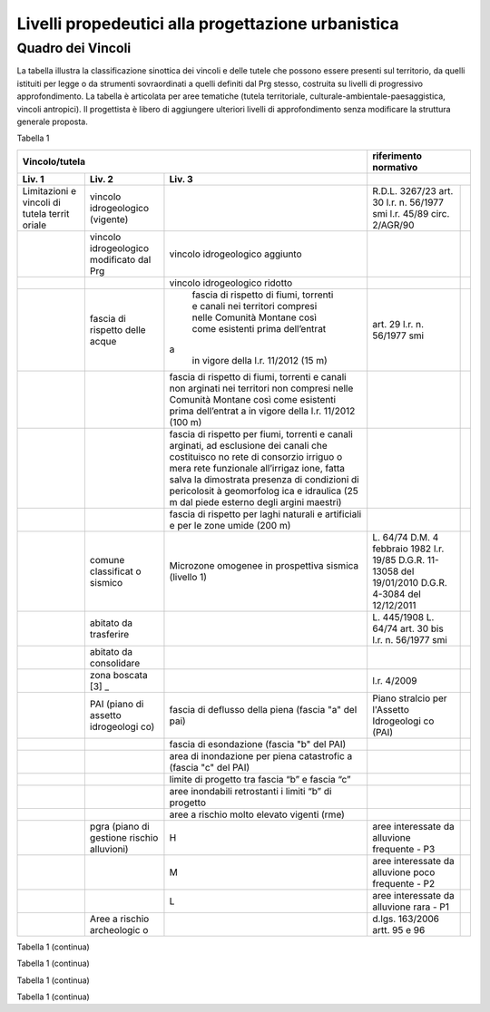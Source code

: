 Livelli propedeutici alla progettazione urbanistica
~~~~~~~~~~~~~~~~~~~~~~~~~~~~~~~~~~~~~~~~~~~~~~~~~~~

Quadro dei Vincoli
^^^^^^^^^^^^^^^^^^

La tabella illustra la classificazione sinottica dei vincoli e delle
tutele che possono essere presenti sul territorio, da quelli istituiti
per legge o da strumenti sovraordinati a quelli definiti dal Prg stesso,
costruita su livelli di progressivo approfondimento. La tabella è
articolata per aree tematiche (tutela territoriale,
culturale-ambientale-paesaggistica, vincoli antropici). Il progettista è
libero di aggiungere ulteriori livelli di approfondimento senza
modificare la struttura generale proposta.

Tabella 1

+-------------+-------------+-------------+-------------+-------------+
| **Vincolo/tutela**                      |**riferimento              |
|                                         |normativo**                |
+=============+=============+=============+=============+=============+
| **Liv. 1**  | **Liv. 2**  | **Liv. 3**  |                           |
+-------------+-------------+-------------+-------------+-------------+
|Limitazioni  |vincolo      |             | R.D.L.      |             |
|e vincoli di |idrogeologico|             | 3267/23     |             |
|tutela territ|(vigente)    |             | art. 30     |             |
|oriale       |             |             | l.r. n.     |             |
|             |             |             | 56/1977 smi |             |
|             |             |             | l.r. 45/89  |             |
|             |             |             | circ.       |             |
|             |             |             | 2/AGR/90    |             |
+-------------+-------------+-------------+-------------+-------------+
|             |vincolo      |vincolo      |             |             |
|             |idrogeologico|idrogeologico|             |             |
|             |modificato   |aggiunto     |             |             |
|             |dal Prg      |             |             |             |
+-------------+-------------+-------------+-------------+-------------+
|             |             |vincolo      |             |             |
|             |             |idrogeologico|             |             |
|             |             |ridotto      |             |             |
+-------------+-------------+-------------+-------------+-------------+
|             | fascia di   | fascia di   | art. 29     |             |
|             | rispetto    | rispetto di | l.r. n.     |             |
|             | delle acque | fiumi,      | 56/1977 smi |             |
|             |             | torrenti e  |             |             |
|             |             | canali nei  |             |             |
|             |             | territori   |             |             |
|             |             | compresi    |             |             |
|             |             | nelle       |             |             |
|             |             | Comunità    |             |             |
|             |             | Montane     |             |             |
|             |             | così come   |             |             |
|             |             | esistenti   |             |             |
|             |             | prima       |             |             |
|             |             | dell’entrat |             |             |
|             |             |a            |             |             |
|             |             | in vigore   |             |             |
|             |             | della l.r.  |             |             |
|             |             | 11/2012 (15 |             |             |
|             |             | m)          |             |             |
+-------------+-------------+-------------+-------------+-------------+
|             |             | fascia di   |             |             |
|             |             | rispetto di |             |             |
|             |             | fiumi,      |             |             |
|             |             | torrenti e  |             |             |
|             |             | canali non  |             |             |
|             |             | arginati    |             |             |
|             |             | nei         |             |             |
|             |             | territori   |             |             |
|             |             | non         |             |             |
|             |             | compresi    |             |             |
|             |             | nelle       |             |             |
|             |             | Comunità    |             |             |
|             |             | Montane     |             |             |
|             |             | così come   |             |             |
|             |             | esistenti   |             |             |
|             |             | prima       |             |             |
|             |             | dell’entrat |             |             |
|             |             | a           |             |             |
|             |             | in vigore   |             |             |
|             |             | della l.r.  |             |             |
|             |             | 11/2012     |             |             |
|             |             | (100 m)     |             |             |
+-------------+-------------+-------------+-------------+-------------+
|             |             | fascia di   |             |             |
|             |             | rispetto    |             |             |
|             |             | per fiumi,  |             |             |
|             |             | torrenti e  |             |             |
|             |             | canali      |             |             |
|             |             | arginati,   |             |             |
|             |             | ad          |             |             |
|             |             | esclusione  |             |             |
|             |             | dei canali  |             |             |
|             |             | che         |             |             |
|             |             | costituisco |             |             |
|             |             | no          |             |             |
|             |             | rete di     |             |             |
|             |             | consorzio   |             |             |
|             |             | irriguo o   |             |             |
|             |             | mera rete   |             |             |
|             |             | funzionale  |             |             |
|             |             | all’irrigaz |             |             |
|             |             | ione,       |             |             |
|             |             | fatta salva |             |             |
|             |             | la          |             |             |
|             |             | dimostrata  |             |             |
|             |             | presenza di |             |             |
|             |             | condizioni  |             |             |
|             |             | di          |             |             |
|             |             | pericolosit |             |             |
|             |             | à           |             |             |
|             |             | geomorfolog |             |             |
|             |             | ica         |             |             |
|             |             | e idraulica |             |             |
|             |             | (25 m dal   |             |             |
|             |             | piede       |             |             |
|             |             | esterno     |             |             |
|             |             | degli       |             |             |
|             |             | argini      |             |             |
|             |             | maestri)    |             |             |
+-------------+-------------+-------------+-------------+-------------+
|             |             | fascia di   |             |             |
|             |             | rispetto    |             |             |
|             |             | per laghi   |             |             |
|             |             | naturali e  |             |             |
|             |             | artificiali |             |             |
|             |             | e per le    |             |             |
|             |             | zone umide  |             |             |
|             |             | (200 m)     |             |             |
+-------------+-------------+-------------+-------------+-------------+
|             | comune      | Microzone   | L. 64/74    |             |
|             | classificat | omogenee in | D.M. 4      |             |
|             | o           | prospettiva | febbraio    |             |
|             | sismico     | sismica     | 1982        |             |
|             |             | (livello 1) | l.r. 19/85  |             |
|             |             |             | D.G.R.      |             |
|             |             |             | 11-13058    |             |
|             |             |             | del         |             |
|             |             |             | 19/01/2010  |             |
|             |             |             | D.G.R.      |             |
|             |             |             | 4-3084 del  |             |
|             |             |             | 12/12/2011  |             |
+-------------+-------------+-------------+-------------+-------------+
|             | abitato da  |             | L. 445/1908 |             |
|             | trasferire  |             | L. 64/74    |             |
|             |             |             | art. 30 bis |             |
|             |             |             | l.r. n.     |             |
|             |             |             | 56/1977 smi |             |
+-------------+-------------+-------------+-------------+-------------+
|             | abitato da  |             |             |             |
|             | consolidare |             |             |             |
+-------------+-------------+-------------+-------------+-------------+
|             | zona        |             | l.r. 4/2009 |             |
|             | boscata [3] |             |             |             |
|             | _           |             |             |             |
+-------------+-------------+-------------+-------------+-------------+
|             | PAI (piano  | fascia di   | Piano       |             |
|             | di assetto  | deflusso    | stralcio    |             |
|             | idrogeologi | della piena | per         |             |
|             | co)         | (fascia "a" | l'Assetto   |             |
|             |             | del pai)    | Idrogeologi |             |
|             |             |             | co          |             |
|             |             |             | (PAI)       |             |
+-------------+-------------+-------------+-------------+-------------+
|             |             | fascia di   |             |             |
|             |             | esondazione |             |             |
|             |             | (fascia "b" |             |             |
|             |             | del PAI)    |             |             |
+-------------+-------------+-------------+-------------+-------------+
|             |             | area di     |             |             |
|             |             | inondazione |             |             |
|             |             | per piena   |             |             |
|             |             | catastrofic |             |             |
|             |             | a           |             |             |
|             |             | (fascia "c" |             |             |
|             |             | del PAI)    |             |             |
+-------------+-------------+-------------+-------------+-------------+
|             |             | limite di   |             |             |
|             |             | progetto    |             |             |
|             |             | tra fascia  |             |             |
|             |             | “b” e       |             |             |
|             |             | fascia “c”  |             |             |
+-------------+-------------+-------------+-------------+-------------+
|             |             | aree        |             |             |
|             |             | inondabili  |             |             |
|             |             | retrostanti |             |             |
|             |             | i limiti    |             |             |
|             |             | “b” di      |             |             |
|             |             | progetto    |             |             |
+-------------+-------------+-------------+-------------+-------------+
|             |             | aree a      |             |             |
|             |             | rischio     |             |             |
|             |             | molto       |             |             |
|             |             | elevato     |             |             |
|             |             | vigenti     |             |             |
|             |             | (rme)       |             |             |
+-------------+-------------+-------------+-------------+-------------+
|             | pgra (piano | H           | aree        |             |
|             | di gestione |             | interessate |             |
|             | rischio     |             | da          |             |
|             | alluvioni)  |             | alluvione   |             |
|             |             |             | frequente - |             |
|             |             |             | P3          |             |
+-------------+-------------+-------------+-------------+-------------+
|             |             | M           | aree        |             |
|             |             |             | interessate |             |
|             |             |             | da          |             |
|             |             |             | alluvione   |             |
|             |             |             | poco        |             |
|             |             |             | frequente - |             |
|             |             |             | P2          |             |
+-------------+-------------+-------------+-------------+-------------+
|             |             | L           | aree        |             |
|             |             |             | interessate |             |
|             |             |             | da          |             |
|             |             |             | alluvione   |             |
|             |             |             | rara - P1   |             |
+-------------+-------------+-------------+-------------+-------------+
|             | Aree a      |             | d.lgs.      |             |
|             | rischio     |             | 163/2006    |             |
|             | archeologic |             | artt. 95 e  |             |
|             | o           |             | 96          |             |
+-------------+-------------+-------------+-------------+-------------+

Tabella 1 (continua)

+---------+---------+---------+---------+---------+---------+---------+
| **Vinco | Riferim |
| lo/tute | ento    |
| la**    | normati |
|         | vo      |
+=========+=========+=========+=========+=========+=========+=========+
| **Liv.  | **Liv.  | **Liv.  | **Liv.  |         |         |         |
| 1**     | 2**     | 3**     | 4**     |         |         |         |
+---------+---------+---------+---------+---------+---------+---------+
|    Limi | Frana   | FA      | Attivo  |         | *Per i  | Circola |
| tazioni |         |         |         |         | codici  | re      |
|    e    | (Legend |         |         |         | relativ | PGR n.  |
|    idon | a       |         |         |         | i       | 7/LAP/9 |
| eità    | regiona |         |         |         | alle    | 6       |
|    di   | le)     |         |         |         | varie   | e       |
|    cara |         |         |         |         | tipolog | success |
| ttere   |         |         |         |         | ie      | iva     |
|    geol |         |         |         |         | di      | Nota    |
| ogico,  |         |         |         |         | movimen | Tecnica |
|    geom |         |         |         |         | to      | del     |
| orfolog |         |         |         |         | occorre | 1999    |
| ico,    |         |         |         |         | fare    |         |
|    geot |         |         |         |         | riferim | DGR n.  |
| ecnico  |         |         |         |         | ento    | 64-7417 |
|         |         |         |         |         | alle    | del     |
|         |         |         |         |         | indicaz | 7/4/201 |
|         |         |         |         |         | ioni    | 4       |
|         |         |         |         |         | contenu |         |
|         |         |         |         |         | te      |         |
|         |         |         |         |         | al      |         |
|         |         |         |         |         | punto 3 |         |
|         |         |         |         |         | della   |         |
|         |         |         |         |         | Parte   |         |
|         |         |         |         |         | II      |         |
|         |         |         |         |         | dell’al |         |
|         |         |         |         |         | legato  |         |
|         |         |         |         |         | A alla  |         |
|         |         |         |         |         | DGR n.  |         |
|         |         |         |         |         | 64-7417 |         |
|         |         |         |         |         | del     |         |
|         |         |         |         |         | 7/4/14* |         |
+---------+---------+---------+---------+---------+---------+---------+
|         |         | FQ      | Quiesce |         |         |         |
|         |         |         | nte     |         |         |         |
+---------+---------+---------+---------+---------+---------+---------+
|         |         | FS      | Stabili |         |         |         |
|         |         |         | zzato   |         |         |         |
+---------+---------+---------+---------+---------+---------+---------+
|         | Conoide | CAe     | Attivo  | CAe1    | Senza   |         |
|         | (Legend |         | a       |         | interve |         |
|         | a       |         | pericol |         | nti     |         |
|         | regiona |         | osità   |         |         |         |
|         | le)     |         | molto   |         |         |         |
|         |         |         | elevata |         |         |         |
+---------+---------+---------+---------+---------+---------+---------+
|         |         |         |         | CAe2    | Con     |         |
|         |         |         |         |         | interve |         |
|         |         |         |         |         | nti     |         |
|         |         |         |         |         | miglior |         |
|         |         |         |         |         | ativi   |         |
+---------+---------+---------+---------+---------+---------+---------+
|         |         | CAb     | Attivo  | CAb1    | Senza   |         |
|         |         |         | a       |         | interve |         |
|         |         |         | pericol |         | nti     |         |
|         |         |         | osità   |         |         |         |
|         |         |         | elevata |         |         |         |
+---------+---------+---------+---------+---------+---------+---------+
|         |         |         |         | CAb2    | Con     |         |
|         |         |         |         |         | interve |         |
|         |         |         |         |         | nti     |         |
|         |         |         |         |         | miglior |         |
|         |         |         |         |         | ativi   |         |
+---------+---------+---------+---------+---------+---------+---------+
|         |         | CAm     | Attivo  | CAm1    | Con     |         |
|         |         |         | a       |         | interve |         |
|         |         |         | pericol |         | nti     |         |
|         |         |         | osità   |         | miglior |         |
|         |         |         | media/m |         | ativi   |         |
|         |         |         | oderata |         |         |         |
+---------+---------+---------+---------+---------+---------+---------+
|         |         |         |         | CAm2    | Senza   |         |
|         |         |         |         |         | interve |         |
|         |         |         |         |         | nti     |         |
+---------+---------+---------+---------+---------+---------+---------+
|         |         | CS      | Stabili |         |         |         |
|         |         |         | zzato   |         |         |         |
|         |         |         | a       |         |         |         |
|         |         |         | pericol |         |         |         |
|         |         |         | osità   |         |         |         |
|         |         |         | media/m |         |         |         |
|         |         |         | oderata |         |         |         |
+---------+---------+---------+---------+---------+---------+---------+
|         | Esondaz | Ee\ :su | Lineare |         |         |         |
|         | ione    | b:`L`   | a       |         |         |         |
|         | reticol |         | pericol |         |         |         |
|         | o       |         | osità   |         |         |         |
|         | minore  |         | molto   |         |         |         |
|         | (Legend |         | elevata |         |         |         |
|         | a       |         |         |         |         |         |
|         | regiona |         |         |         |         |         |
|         | le)     |         |         |         |         |         |
+---------+---------+---------+---------+---------+---------+---------+
|         |         | Eb\ :su | Lineare |         |         |         |
|         |         | b:`L`   | a       |         |         |         |
|         |         |         | pericol |         |         |         |
|         |         |         | osità   |         |         |         |
|         |         |         | elevata |         |         |         |
+---------+---------+---------+---------+---------+---------+---------+
|         |         | Em\ :su | Lineare |         |         |         |
|         |         | b:`L`   | a       |         |         |         |
|         |         |         | pericol |         |         |         |
|         |         |         | osità   |         |         |         |
|         |         |         | media/m |         |         |         |
|         |         |         | oderata |         |         |         |
+---------+---------+---------+---------+---------+---------+---------+
|         |         | Ee\ :su | Areale  |         |         |         |
|         |         | b:`A`   | a       |         |         |         |
|         |         |         | pericol |         |         |         |
|         |         |         | osità   |         |         |         |
|         |         |         | molto   |         |         |         |
|         |         |         | elevata |         |         |         |
+---------+---------+---------+---------+---------+---------+---------+
|         |         | Eb\ :su | Areale  |         |         |         |
|         |         | b:`A`   | a       |         |         |         |
|         |         |         | pericol |         |         |         |
|         |         |         | osità   |         |         |         |
|         |         |         | elevata |         |         |         |
+---------+---------+---------+---------+---------+---------+---------+
|         |         | Em\ :su | Areale  |         |         |         |
|         |         | b:`A`   | a       |         |         |         |
|         |         |         | pericol |         |         |         |
|         |         |         | osità   |         |         |         |
|         |         |         | media/m |         |         |         |
|         |         |         | oderata |         |         |         |
+---------+---------+---------+---------+---------+---------+---------+
|         | Valanga | Ve      | Pericol | Ve1     | Senza   |         |
|         | (Legend |         | osità   |         | interve |         |
|         | a       |         | elevata |         | nti     |         |
|         | regiona |         |         |         |         |         |
|         | le)     |         |         |         |         |         |
+---------+---------+---------+---------+---------+---------+---------+
|         |         |         |         | Ve2     | Con     |         |
|         |         |         |         |         | interve |         |
|         |         |         |         |         | nti     |         |
|         |         |         |         |         | miglior |         |
|         |         |         |         |         | ativi   |         |
+---------+---------+---------+---------+---------+---------+---------+
|         |         | Vm      | Pericol | Vm1     | Senza   |         |
|         |         |         | osità   |         | interve |         |
|         |         |         | moderat |         | nti     |         |
|         |         |         | a       |         |         |         |
+---------+---------+---------+---------+---------+---------+---------+
|         |         |         |         | Vm2     | Con     |         |
|         |         |         |         |         | interve |         |
|         |         |         |         |         | nti     |         |
|         |         |         |         |         | miglior |         |
|         |         |         |         |         | ativi   |         |
+---------+---------+---------+---------+---------+---------+---------+
|    Idon | Ambiti  | 1       |         | Circola |         |         |
| eità    | senza   |         |         | re      |         |         |
|    geol | partico |         |         | PGR n.  |         |         |
| ogica   | lari    |         |         | 7/LAP/9 |         |         |
|    all' | limitaz |         |         | 6       |         |         |
| utilizz | ioni    |         |         | e       |         |         |
| azione  | geomorf |         |         | success |         |         |
|    urba | ologich |         |         | iva     |         |         |
| nistica | e       |         |         | Nota    |         |         |
|         | (classe |         |         | Tecnica |         |         |
|    del  | I)      |         |         | del     |         |         |
|    terr |         |         |         | 1999    |         |         |
| itorio  |         |         |         |         |         |         |
+---------+---------+---------+---------+---------+---------+---------+
|         | Ambiti  | 2       |         |         |         |         |
|         | a       |         |         |         |         |         |
|         | moderat |         |         |         |         |         |
|         | a       |         |         |         |         |         |
|         | pericol |         |         |         |         |         |
|         | osità   |         |         |         |         |         |
|         | geomorf |         |         |         |         |         |
|         | ologica |         |         |         |         |         |
|         | (classe |         |         |         |         |         |
|         | II)     |         |         |         |         |         |
+---------+---------+---------+---------+---------+---------+---------+
|         | Ambiti  | 3A      | Ambiti  |         |         |         |
|         | a       |         | inedifi |         |         |         |
|         | pericol |         | cati    |         |         |         |
|         | osità   |         | inidone |         |         |         |
|         | elevata |         | i       |         |         |         |
|         | (classe |         | a nuovi |         |         |         |
|         | III)    |         | insedia |         |         |         |
|         |         |         | menti   |         |         |         |
|         |         |         | (classe |         |         |         |
|         |         |         | IIIa)   |         |         |         |
+---------+---------+---------+---------+---------+---------+---------+
|         |         | 3B      | Ambiti  | 3B1     | Classe  |         |
|         |         |         | edifica |         | 3B1     |         |
|         |         |         | ti      |         |         |         |
|         |         |         | da      |         |         |         |
|         |         |         | sottopo |         |         |         |
|         |         |         | rre     |         |         |         |
|         |         |         | ad      |         |         |         |
|         |         |         | interve |         |         |         |
|         |         |         | nti     |         |         |         |
|         |         |         | di      |         |         |         |
|         |         |         | riasset |         |         |         |
|         |         |         | to      |         |         |         |
|         |         |         | (classe |         |         |         |
|         |         |         | IIIb)   |         |         |         |
+---------+---------+---------+---------+---------+---------+---------+
|         |         |         |         | 3B2     | Classe  |         |
|         |         |         |         |         | 3B2     |         |
+---------+---------+---------+---------+---------+---------+---------+
|         |         |         |         | 3B3     | Classe  |         |
|         |         |         |         |         | 3B3     |         |
+---------+---------+---------+---------+---------+---------+---------+
|         |         |         |         | 3B4     | Classe  |         |
|         |         |         |         |         | 3B4     |         |
+---------+---------+---------+---------+---------+---------+---------+
|         |         | 3C      | Ambiti  |         |         |         |
|         |         |         | edifica |         |         |         |
|         |         |         | ti      |         |         |         |
|         |         |         | da      |         |         |         |
|         |         |         | rilocal |         |         |         |
|         |         |         | izzare  |         |         |         |
|         |         |         | (classe |         |         |         |
|         |         |         | IIIc)   |         |         |         |
+---------+---------+---------+---------+---------+---------+---------+

Tabella 1 (continua)

+-----------------+-----------------+-----------------+-----------------+
| **Vincolo/tutel | **Riferimento   |
| a**             | normativo**     |
+=================+=================+=================+=================+
| **Liv. 1**      | **Liv. 2**      | **Liv. 3**      |                 |
+-----------------+-----------------+-----------------+-----------------+
|    TUTELA       | Beni culturali  |                 | artt. 10 e 12   |
|    CULTURALE,   |                 |                 | del D.lgs       |
|    PAESAGGISTIC |                 |                 | 42/2004         |
| A               |                 |                 |                 |
|    E AMBIENTALE |                 |                 |                 |
+-----------------+-----------------+-----------------+-----------------+
|                 | Beni e          |                 | art. 24 lr      |
|                 | insediamenti di |                 | 56/77           |
|                 | interesse       |                 |                 |
|                 | storico         |                 |                 |
|                 | artistico       |                 |                 |
|                 | paesaggistico   |                 |                 |
|                 | (ex art 24 lr   |                 |                 |
|                 | 56/77),         |                 |                 |
|                 | compresi gli    |                 |                 |
|                 | elementi        |                 |                 |
|                 | architettonici  |                 |                 |
|                 | e/o decorativi  |                 |                 |
|                 | di pregio       |                 |                 |
|                 | meritevoli di   |                 |                 |
|                 | tutela  [5]_    |                 |                 |
+-----------------+-----------------+-----------------+-----------------+
|                 | Immobili e aree |                 | art. 157 del    |
|                 | di notevole     |                 | D.lgs. 42/2004  |
|                 | interesse       |                 | (L. 778/1922 e  |
|                 | pubblico (ex    |                 | L. 1497/1939)   |
|                 | 778-1497)       |                 |                 |
+-----------------+-----------------+-----------------+-----------------+
|                 | Immobili e aree |                 | art. 157 del    |
|                 | di notevole     |                 | D.lgs. 42/2004  |
|                 | interesse       |                 | (L. 1497/1939,  |
|                 | pubblico (c.d.  |                 | D.M. 21/9/1984  |
|                 | "Galassini")    |                 | e D.L. 312/1985 |
|                 |                 |                 | con DD.MM.      |
|                 |                 |                 | 1/8/1985)       |
+-----------------+-----------------+-----------------+-----------------+
|                 | Immobili e aree |                 | art. 136 del    |
|                 | di notevole     |                 | D.lgs. 42/2004  |
|                 | interesse       |                 | (artt. dal 138  |
|                 | pubblico (ex    |                 | al 141del       |
|                 | Codice)         |                 | Codice stesso)  |
+-----------------+-----------------+-----------------+-----------------+
|                 | Alberi          |                 | art. 157 del    |
|                 | monumentali     |                 | D.lgs. 42/2004  |
|                 |                 |                 | (l.r. 50/1995)  |
+-----------------+-----------------+-----------------+-----------------+
|                 | Territori       |                 | comma 1, lett.  |
|                 | contermini ai   |                 | B art. 142 del  |
|                 | laghi compresi  |                 | D.lgs. 42/2004  |
|                 | in una fascia   |                 |                 |
|                 | della           |                 |                 |
|                 | profondità di   |                 |                 |
|                 | 300 m           |                 |                 |
+-----------------+-----------------+-----------------+-----------------+
|                 | Fiumi, i        |                 | comma 1, lett.  |
|                 | torrenti, corsi |                 | c art. 142 del  |
|                 | d'acqua e le    |                 | D.lgs. 42/2004  |
|                 | relative sponde |                 |                 |
|                 | o piedi degli   |                 |                 |
|                 | argini per una  |                 |                 |
|                 | fascia di 150 m |                 |                 |
+-----------------+-----------------+-----------------+-----------------+
|                 | Montagne per la |                 | comma 1, lett.  |
|                 | parte eccedente |                 | d art. 142 del  |
|                 | 1.600 m s.l.m.  |                 | D.lgs. 42/2004  |
|                 | per la catena   |                 |                 |
|                 | alpina e 1.200  |                 |                 |
|                 | m s.l.m. per la |                 |                 |
|                 | catena          |                 |                 |
|                 | appenninica     |                 |                 |
+-----------------+-----------------+-----------------+-----------------+
|                 | Ghiacciai e     |                 | comma 1, lett.  |
|                 | circhi glaciali |                 | e art. 142 del  |
|                 |                 |                 | D.lgs. 42/2004  |
+-----------------+-----------------+-----------------+-----------------+
|                 | Parchi e        |                 | comma1, lett. f |
|                 | riserve         |                 | art. 142 del    |
|                 | nazionali o     |                 | D.lgs. 42/2004, |
|                 | regionali,      |                 | L.394/1991, lr  |
|                 | nonché i        |                 | 19/2009         |
|                 | territori di    |                 |                 |
|                 | protezione      |                 |                 |
|                 | esterna dei     |                 |                 |
|                 | parchi          |                 |                 |
+-----------------+-----------------+-----------------+-----------------+
|                 | Territori       |                 | comma 1, lett.  |
|                 | coperti da      |                 | g art. 142 del  |
|                 | foreste e da    |                 | D.lgs. 42/2004  |
|                 | boschi          |                 |                 |
+-----------------+-----------------+-----------------+-----------------+
|                 | Zone gravate da |                 | comma , lett. h |
|                 | usi civici      |                 | art. 142 del    |
|                 |                 |                 | D.lgs. 42/2004  |
+-----------------+-----------------+-----------------+-----------------+
|                 | Zone umide      |                 | comma 1, lett.  |
|                 |                 |                 | i art. 142 del  |
|                 |                 |                 | D.lgs. 42/2004  |
+-----------------+-----------------+-----------------+-----------------+
|                 | Zone di         |                 | comma 1, lett.  |
|                 | interesse       |                 | m art. 142 del  |
|                 | archeologico    |                 | D.lgs. 42/2004  |
+-----------------+-----------------+-----------------+-----------------+
|                 | Rete Natura2000 | siti di         | Direttiva       |
|                 |                 | importanza      | 92/43/CEE,      |
|                 |                 | comunitaria     | Direttiva       |
|                 |                 |                 | 2009/147/CEE,   |
|                 |                 |                 | DPR 357/1997,   |
|                 |                 |                 | l.r. 19/2009    |
+-----------------+-----------------+-----------------+-----------------+
|                 |                 | zone di         |                 |
|                 |                 | protezione      |                 |
|                 |                 | speciale        |                 |
+-----------------+-----------------+-----------------+-----------------+
|                 |                 | zone speciali   |                 |
|                 |                 | di              |                 |
|                 |                 | conservazione   |                 |
+-----------------+-----------------+-----------------+-----------------+
|                 | Elementi di     | zone naturali   | l.r. 19/2009    |
|                 | interesse       | di salvaguardia |                 |
|                 | naturalistico-t |                 |                 |
|                 | erritoriale     |                 |                 |
+-----------------+-----------------+-----------------+-----------------+
|                 |                 | corridoi        |                 |
|                 |                 | ecologici       |                 |
+-----------------+-----------------+-----------------+-----------------+
|                 | Siti inseriti   |                 |                 |
|                 | nel patrimonio  |                 |                 |
|                 | mondiale        |                 |                 |
|                 | dell’UNESCO     |                 |                 |
+-----------------+-----------------+-----------------+-----------------+
|                 | Siti UNESCO -   |                 |                 |
|                 | proposte di     |                 |                 |
|                 | candidature in  |                 |                 |
|                 | atto            |                 |                 |
+-----------------+-----------------+-----------------+-----------------+
|                 | Piani           | Piani           | l.r. 56/1977    |
|                 | sovraordinati   | paesistici      |                 |
|                 |                 | provinciali e   |                 |
|                 |                 | regionali       |                 |
+-----------------+-----------------+-----------------+-----------------+

Tabella 1 (continua)

+-----------------+-----------------+-----------------+-----------------+
| Vincolo/tutela  | Riferimento     |
|                 | normativo       |
+=================+=================+=================+=================+
| **Liv. 1**      | **Liv. 2**      | **Liv. 3**      |                 |
+-----------------+-----------------+-----------------+-----------------+
|    VINCOLI      | Fascia di       |                 | art. 27, c.4,   |
|    ANTROPICI    | rispetto        |                 | l.r. n. 56/1977 |
|                 | cimiteriale     |                 | smi; L.         |
|                 | (200 m dal      |                 | 166/2002        |
|                 | centro abitato) |                 |                 |
+-----------------+-----------------+-----------------+-----------------+
|                 | Fascia di       | fascia di       | art. 27 l.r. n. |
|                 | rispetto        | rispetto da     | 56/1977 smi, L. |
|                 | stradale        | rete            | 166/2002,       |
|                 |                 | autostradale    | Codice della    |
|                 |                 | (tipo a > = 60  | strada          |
|                 |                 | m / 30 m        |                 |
|                 |                 | all’interno     |                 |
|                 |                 | dell’abitato)   |                 |
+-----------------+-----------------+-----------------+-----------------+
|                 |                 | fascia di       |                 |
|                 |                 | rispetto da     |                 |
|                 |                 | strada          |                 |
|                 |                 | extraurbana     |                 |
|                 |                 | principale      |                 |
|                 |                 | (tipo b > = 40  |                 |
|                 |                 | m)              |                 |
+-----------------+-----------------+-----------------+-----------------+
|                 |                 | fascia di       |                 |
|                 |                 | rispetto da     |                 |
|                 |                 | strada          |                 |
|                 |                 | extraurbana     |                 |
|                 |                 | secondaria      |                 |
|                 |                 | (tipo c > = 30  |                 |
|                 |                 | m / 20 m        |                 |
|                 |                 | interno         |                 |
|                 |                 | abitato)        |                 |
+-----------------+-----------------+-----------------+-----------------+
|                 |                 | fascia di       |                 |
|                 |                 | rispetto da     |                 |
|                 |                 | strada urbana   |                 |
|                 |                 | di scorrimento  |                 |
|                 |                 | (tipo d > = 20  |                 |
|                 |                 | m)              |                 |
+-----------------+-----------------+-----------------+-----------------+
|                 |                 | fascia di       |                 |
|                 |                 | rispetto da     |                 |
|                 |                 | strada urbana   |                 |
|                 |                 | di quartiere    |                 |
|                 |                 | (tipo e > = 20  |                 |
|                 |                 | m)              |                 |
+-----------------+-----------------+-----------------+-----------------+
|                 |                 | fascia di       |                 |
|                 |                 | rispetto da     |                 |
|                 |                 | strada locale   |                 |
|                 |                 | (tipo f > = 20  |                 |
|                 |                 | m)              |                 |
+-----------------+-----------------+-----------------+-----------------+
|                 | Fascia di       | fascia di       | art. 27 l.r. n. |
|                 | rispetto        | rispetto        | 56/1977 smi     |
|                 | ferroviaria     | ferroviaria     |                 |
|                 |                 | (alta velocità) | art. 49 d.P.R.  |
|                 |                 |                 | n. 753/1980     |
+-----------------+-----------------+-----------------+-----------------+
|                 |                 | fascia di       |                 |
|                 |                 | rispetto        |                 |
|                 |                 | ferroviaria (30 |                 |
|                 |                 | m)              |                 |
+-----------------+-----------------+-----------------+-----------------+
|                 |                 | fascia di       |                 |
|                 |                 | rispetto della  |                 |
|                 |                 | metropolitana   |                 |
+-----------------+-----------------+-----------------+-----------------+
|                 | Fascia di       |                 | R.D. 635/40;    |
|                 | rispetto da     |                 | circ. 35/53;    |
|                 | lavorazione/dep |                 | circ. 91/54;    |
|                 | osito           |                 | circ. 74/56;    |
|                 | di materiali    |                 | art 27 l.r.     |
|                 | pericolosi o    |                 | 56/1977 e       |
|                 | insalubri       |                 | s.m.i.          |
+-----------------+-----------------+-----------------+-----------------+
|                 | Fascia di       |                 | art.27 l.r. n.  |
|                 | rispetto da     |                 | 56/1977 smi;    |
|                 | impianto di     |                 | art. 31 c. 3    |
|                 | depurazione (>= |                 | Piano Tutela    |
|                 | 100 m)          |                 | Acque           |
+-----------------+-----------------+-----------------+-----------------+
|                 | Fascia di       |                 | circ.56/54;     |
|                 | rispetto da     |                 | circ.91/54;     |
|                 | metanodotto     |                 | circ.74/56;     |
|                 |                 |                 | D.M.24/11/1984; |
|                 |                 |                 | DM 16/11/1999   |
+-----------------+-----------------+-----------------+-----------------+
|                 | Fascia di       |                 |                 |
|                 | rispetto da     |                 |                 |
|                 | gasdotto        |                 |                 |
+-----------------+-----------------+-----------------+-----------------+
|                 | Fascia di       |                 |                 |
|                 | rispetto da     |                 |                 |
|                 | oleodotto       |                 |                 |
+-----------------+-----------------+-----------------+-----------------+
|                 | Fascia di       | DPA e APA       | legge 36 del    |
|                 | rispetto per    |                 | 22/02/2001;     |
|                 | gli             |                 |                 |
|                 | elettrodotti    |                 | DPCM            |
|                 |                 |                 | 08/07/2003; DM  |
|                 |                 |                 | 29/05/2008      |
+-----------------+-----------------+-----------------+-----------------+
|                 | Fascia di       |                 | l.r. 14/12/89   |
|                 | rispetto da     |                 | n. 74, l.r.     |
|                 | impianto di     |                 | 2/2009          |
|                 | risalita a fune |                 |                 |
+-----------------+-----------------+-----------------+-----------------+
|                 | Area sciabile   |                 | l.r. 2/2009     |
+-----------------+-----------------+-----------------+-----------------+
|                 | Fascia di       | fascia di       | art. 27 l.r. n. |
|                 | rispetto dalle  | rispetto delle  | 56/1977 smi     |
|                 | stalle          | nuove stalle    |                 |
|                 |                 | dall'abitazione |                 |
|                 |                 | del conduttore  |                 |
+-----------------+-----------------+-----------------+-----------------+
|                 |                 | fascia di       |                 |
|                 |                 | rispetto delle  |                 |
|                 |                 | nuove stalle da |                 |
|                 |                 | altri edifici   |                 |
+-----------------+-----------------+-----------------+-----------------+
|                 |                 | fascia di       |                 |
|                 |                 | rispetto delle  |                 |
|                 |                 | stalle da       |                 |
|                 |                 | centri abitati  |                 |
+-----------------+-----------------+-----------------+-----------------+
|                 |                 | Fascia di       |                 |
|                 |                 | rispetto delle  |                 |
|                 |                 | nuove           |                 |
|                 |                 | abitazioni      |                 |
|                 |                 | dalle stalle    |                 |
|                 |                 | esistenti       |                 |
+-----------------+-----------------+-----------------+-----------------+
|                 | Servitù alla    | Servitù         | L.58/63; nota   |
|                 | navigazione     | navigazione     | M.T./90         |
|                 | aerea           | aerea - fascia  | ostacoli alla   |
|                 |                 | perimetrale 1:7 | navigazione     |
|                 |                 | (300 m)         | aerea           |
+-----------------+-----------------+-----------------+-----------------+
|                 |                 | Servitù         |                 |
|                 |                 | navigazione     |                 |
|                 |                 | aerea - piano   |                 |
|                 |                 | orizzontale     |                 |
|                 |                 | (h=+45m)        |                 |
+-----------------+-----------------+-----------------+-----------------+
|                 |                 | Servitù         |                 |
|                 |                 | navigazione     |                 |
|                 |                 | aerea - piano   |                 |
|                 |                 | conico 1:20     |                 |
+-----------------+-----------------+-----------------+-----------------+
|                 | Servitù alla    | Servitù alla    | L.58/63; nota   |
|                 | direzione di    | direzione di    | M.T./90         |
|                 | volo            | volo -          | ostacoli alla   |
|                 |                 | inedificabilità | direzione di    |
|                 |                 | assoluta        | volo            |
+-----------------+-----------------+-----------------+-----------------+
|                 |                 | servitù alla    |                 |
|                 |                 | direzione di    |                 |
|                 |                 | volo - pendenza |                 |
|                 |                 | 1:50            |                 |
+-----------------+-----------------+-----------------+-----------------+
|                 |                 | servitù alla    |                 |
|                 |                 | direzione di    |                 |
|                 |                 | volo - pendenza |                 |
|                 |                 | 1:40            |                 |
+-----------------+-----------------+-----------------+-----------------+
|                 | Servitù         |                 | D.P.R.780/79    |
|                 | militare        |                 |                 |
+-----------------+-----------------+-----------------+-----------------+
|                 | Vincolo         |                 | DPR 43/1973     |
|                 | doganale        |                 |                 |
+-----------------+-----------------+-----------------+-----------------+

Tabella 1 (continua)

+-----------------+-----------------+-----------------+-----------------+
| Vincolo/tutela  | Riferimento     |
|                 | normativo       |
+=================+=================+=================+=================+
| **Liv. 1**      | **Liv. 2**      | **Liv. 3**      |                 |
+-----------------+-----------------+-----------------+-----------------+
|    VINCOLI      | Area di         | zona di tutela  | art. 94 d.lgs.  |
|    ANTROPICI    | salvaguardia    | assoluta delle  | 152/2006        |
|                 | delle risorse   | opere di presa  |                 |
|                 | idriche         | idrica (> = 10  |                 |
|                 |                 | m.)             |                 |
+-----------------+-----------------+-----------------+-----------------+
|                 |                 | zona di         |                 |
|                 |                 | rispetto delle  |                 |
|                 |                 | risorse idriche |                 |
|                 |                 | (> = 200 m.)    |                 |
+-----------------+-----------------+-----------------+-----------------+
|                 |                 | zona di         | regolamento     |
|                 |                 | rispetto        | 15/R/2006       |
|                 |                 | ristretta delle |                 |
|                 |                 | risorse idriche |                 |
+-----------------+-----------------+-----------------+-----------------+
|                 |                 | zona di         |                 |
|                 |                 | rispetto        |                 |
|                 |                 | allargata delle |                 |
|                 |                 | risorse idriche |                 |
+-----------------+-----------------+-----------------+-----------------+
|                 | Area di         |                 | Piano di Tutela |
|                 | salvaguardia    |                 | delle Acque     |
|                 | delle aree di   |                 | approvato con   |
|                 | ricarica        |                 | DCR 117- 10731  |
|                 | dell’acquifero  |                 | del 13/03/2007  |
|                 | profondo        |                 |                 |
+-----------------+-----------------+-----------------+-----------------+
|                 | Edificio        |                 |  d.lgs.         |
|                 | industriale/azi |                 | 105/2015 ex     |
|                 | enda            |                 | Direttiva       |
|                 | a rischio di    |                 | 2012/18UE-DM9/5 |
|                 | incidente       |                 | /2001           |
|                 | rilevante       |                 |                 |
+-----------------+-----------------+-----------------+-----------------+
|                 | Vincolo di      |                 | Art 13 l.r.     |
|                 | inedificabilità |                 | 56/1977 s.m.i.  |
|                 | generica        |                 |                 |
+-----------------+-----------------+-----------------+-----------------+
